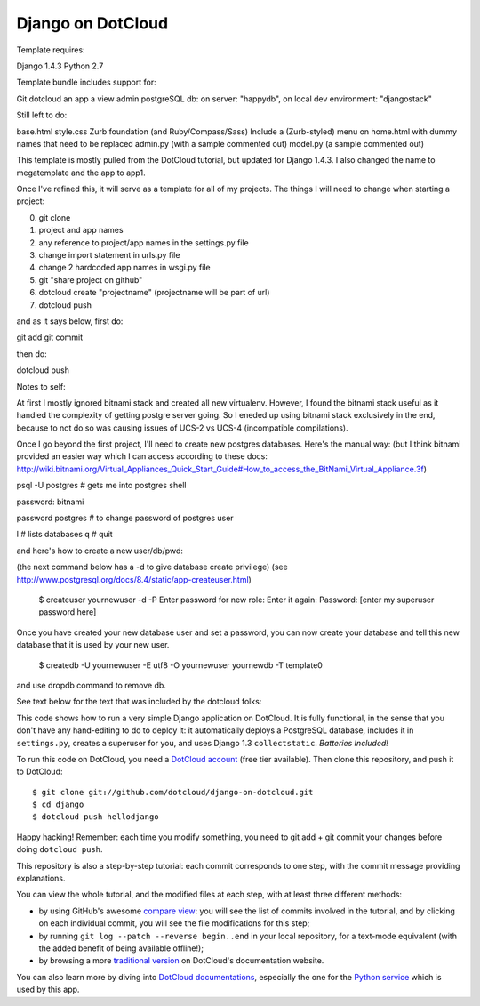 Django on DotCloud
==================

Template requires:

Django 1.4.3
Python 2.7

Template bundle includes support for:

Git
dotcloud
an app
a view
admin
postgreSQL db: on server: "happydb", on local dev environment: "djangostack"

Still left to do:

base.html
style.css
Zurb foundation (and Ruby/Compass/Sass)
Include a (Zurb-styled) menu on home.html with dummy names that need to be replaced
admin.py (with a sample commented out)
model.py (a sample commented out)



This template is mostly pulled from the DotCloud tutorial, but updated for Django 1.4.3.
I also changed the name to megatemplate and the app to app1.

Once I've refined this, it will serve as a template for all of my projects.
The things I will need to change when starting a project:

0) git clone
1) project and app names
2) any reference to project/app names in the settings.py file
3) change import statement in urls.py file
4) change 2 hardcoded app names in wsgi.py file
5) git "share project on github"
6) dotcloud create "projectname" (projectname will be part of url)
7) dotcloud push

and as it says below, first do:

git add
git commit

then do:

dotcloud push



Notes to self:

At first I mostly ignored bitnami stack and created all new virtualenv. However, I found the bitnami
stack useful as it handled the complexity of getting postgre server going. So I eneded up using bitnami
stack exclusively in the end, because to not do so was causing issues of UCS-2 vs UCS-4 (incompatible
compilations).

Once I go beyond the first project, I'll need to create new postgres databases. Here's the manual way:
(but I think bitnami provided an easier way which I can access according to these docs:
http://wiki.bitnami.org/Virtual_Appliances_Quick_Start_Guide#How_to_access_the_BitNami_Virtual_Appliance.3f)

psql -U postgres  # gets me into postgres shell

password: bitnami

\password postgres   # to change password of postgres user

\l # lists databases
\q # quit

and here's how to create a new user/db/pwd:

(the next command below has a -d to give database create privilege)
(see http://www.postgresql.org/docs/8.4/static/app-createuser.html)

    $ createuser yournewuser -d -P
    Enter password for new role:
    Enter it again:
    Password: [enter my superuser password here]

Once you have created your new database user and set a password,
you can now create your database and tell this new database that it is used by your new user.

    $ createdb -U yournewuser -E utf8 -O yournewuser yournewdb -T template0

and use dropdb command to remove db.



See text below for the text that was included by the dotcloud folks:

This code shows how to run a very simple Django application on DotCloud.
It is fully functional, in the sense that you don't have any hand-editing
to do to deploy it: it automatically deploys a PostgreSQL database,
includes it in ``settings.py``, creates a superuser for you, and uses
Django 1.3 ``collectstatic``. *Batteries Included!*

To run this code on DotCloud, you need a `DotCloud account
<https://www.dotcloud.com/accounts/register/>`_ (free tier available).
Then clone this repository, and push it to DotCloud::

  $ git clone git://github.com/dotcloud/django-on-dotcloud.git
  $ cd django
  $ dotcloud push hellodjango

Happy hacking! Remember: each time you modify something, you need to
git add + git commit your changes before doing ``dotcloud push``.

This repository is also a step-by-step tutorial: each commit corresponds
to one step, with the commit message providing explanations.

You can view the whole tutorial, and the modified files at each step,
with at least three different methods:

* by using GitHub's awesome `compare view
  <https://github.com/dotcloud/django-on-dotcloud/compare/start...finish>`_:
  you will see the list of commits involved in the tutorial, and by
  clicking on each individual commit, you will see the file modifications
  for this step;
* by running ``git log --patch --reverse begin..end`` in your local
  repository, for a text-mode equivalent (with the added benefit of being
  available offline!);
* by browsing a more `traditional version
  <http://docs.dotcloud.com/tutorials/python/django/>`_ on DotCloud's
  documentation website.

You can also learn more by diving into `DotCloud documentations
<http://docs.dotcloud.com/>`_, especially the one for the `Python service
<http://docs.dotcloud.com/services/python/>`_ which is used by this app.



